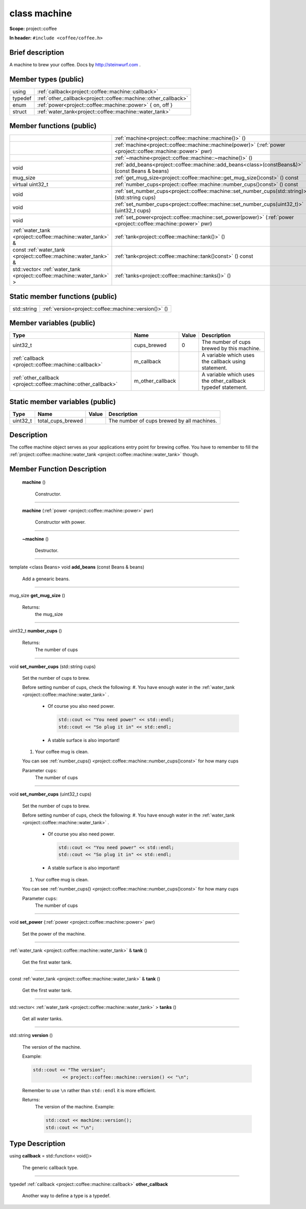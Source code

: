 
.. _project::coffee::machine:

class machine
=============

**Scope:** project::coffee

**In header:** ``#include <coffee/coffee.h>``

Brief description
-----------------
A machine to brew your coffee. Docs by `http://steinwurf.com <http://steinwurf.com>`_ . 


Member types (public)
---------------------

.. list-table::
   :header-rows: 0
   :widths: auto

   * - using
     - :ref:`callback<project::coffee::machine::callback>` 
   * - typedef
     - :ref:`other_callback<project::coffee::machine::other_callback>` 
   * - enum
     - :ref:`power<project::coffee::machine::power>` { on, off }
   * - struct
     - :ref:`water_tank<project::coffee::machine::water_tank>` 



Member functions (public)
-------------------------

.. list-table::
   :header-rows: 0
   :widths: auto

   * - 
     - :ref:`machine<project::coffee::machine::machine()>` ()
   * - 
     - :ref:`machine<project::coffee::machine::machine(power)>` (:ref:`power <project::coffee::machine::power>` pwr)
   * - 
     - :ref:`~machine<project::coffee::machine::~machine()>` ()
   * - void
     - :ref:`add_beans<project::coffee::machine::add_beans<class>(constBeans&)>` (const Beans & beans)
   * - mug_size
     - :ref:`get_mug_size<project::coffee::machine::get_mug_size()const>` () const
   * - virtual uint32_t
     - :ref:`number_cups<project::coffee::machine::number_cups()const>` () const
   * - void
     - :ref:`set_number_cups<project::coffee::machine::set_number_cups(std::string)>` (std::string cups)
   * - void
     - :ref:`set_number_cups<project::coffee::machine::set_number_cups(uint32_t)>` (uint32_t cups)
   * - void
     - :ref:`set_power<project::coffee::machine::set_power(power)>` (:ref:`power <project::coffee::machine::power>` pwr)
   * - :ref:`water_tank <project::coffee::machine::water_tank>` &
     - :ref:`tank<project::coffee::machine::tank()>` ()
   * - const :ref:`water_tank <project::coffee::machine::water_tank>` &
     - :ref:`tank<project::coffee::machine::tank()const>` () const
   * - std::vector< :ref:`water_tank <project::coffee::machine::water_tank>` >
     - :ref:`tanks<project::coffee::machine::tanks()>` ()




Static member functions (public)
--------------------------------

.. list-table::
   :header-rows: 0
   :widths: auto

   * - std::string
     - :ref:`version<project::coffee::machine::version()>` ()



Member variables (public)
-------------------------

.. list-table::
   :header-rows: 1
   :widths: auto

   * - Type
     - Name
     - Value
     - Description
   * - uint32_t
     - cups_brewed
     - 0
     - The number of cups brewed by this machine. 
   * - :ref:`callback <project::coffee::machine::callback>`
     - m_callback
     - 
     - A variable which uses the callback using statement. 
   * - :ref:`other_callback <project::coffee::machine::other_callback>`
     - m_other_callback
     - 
     - A variable which uses the other_callback typedef statement. 




Static member variables (public)
--------------------------------

.. list-table::
   :header-rows: 1
   :widths: auto

   * - Type
     - Name
     - Value
     - Description
   * - uint32_t
     - total_cups_brewed
     - 
     - The number of cups brewed by all machines. 



Description
-----------
The coffee machine object serves as your applications entry point for brewing coffee. You have to remember to fill the :ref:`project::coffee::machine::water_tank <project::coffee::machine::water_tank>` though. 




Member Function Description
---------------------------

.. _project::coffee::machine::machine():

 **machine** ()

    Constructor. 

    

    

    



-----

.. _project::coffee::machine::machine(power):

 **machine** (:ref:`power <project::coffee::machine::power>` pwr)

    Constructor with power. 

    

    


    



-----

.. _project::coffee::machine::~machine():

 **~machine** ()

    Destructor. 

    

    

    



-----

.. _project::coffee::machine::add_beans<class>(constBeans&):

template <class Beans>
void **add_beans** (const Beans & beans)

    Add a genearic beans. 

    

    


    



-----

.. _project::coffee::machine::get_mug_size()const:

mug_size **get_mug_size** ()

    

    

    

    Returns:
        the mug_size 



-----

.. _project::coffee::machine::number_cups()const:

uint32_t **number_cups** ()

    

    

    

    Returns:
        The number of cups 



-----

.. _project::coffee::machine::set_number_cups(std::string):

void **set_number_cups** (std::string cups)

    Set the number of cups to brew. 

    Before setting number of cups, check the following: 
    #. You have enough water in the :ref:`water_tank <project::coffee::machine::water_tank>` . 
       - Of course you also need power. 

         .. code-block:: c++

             std::cout << "You need power" << std::endl;
             std::cout << "So plug it in" << std::endl;



       - A stable surface is also important! 


    #. Your coffee mug is clean. 

    You can see :ref:`number_cups() <project::coffee::machine::number_cups()const>` for how many cups 

    Parameter ``cups``:
        The number of cups 




    



-----

.. _project::coffee::machine::set_number_cups(uint32_t):

void **set_number_cups** (uint32_t cups)

    Set the number of cups to brew. 

    Before setting number of cups, check the following: 
    #. You have enough water in the :ref:`water_tank <project::coffee::machine::water_tank>` . 
       - Of course you also need power. 

         .. code-block:: c++

             std::cout << "You need power" << std::endl;
             std::cout << "So plug it in" << std::endl;



       - A stable surface is also important! 


    #. Your coffee mug is clean. 

    You can see :ref:`number_cups() <project::coffee::machine::number_cups()const>` for how many cups 

    Parameter ``cups``:
        The number of cups 




    



-----

.. _project::coffee::machine::set_power(power):

void **set_power** (:ref:`power <project::coffee::machine::power>` pwr)

    Set the power of the machine. 

    

    


    



-----

.. _project::coffee::machine::tank():

:ref:`water_tank <project::coffee::machine::water_tank>` & **tank** ()

    Get the first water tank. 

    

    

    



-----

.. _project::coffee::machine::tank()const:

const :ref:`water_tank <project::coffee::machine::water_tank>` & **tank** ()

    Get the first water tank. 

    

    

    



-----

.. _project::coffee::machine::tanks():

std::vector< :ref:`water_tank <project::coffee::machine::water_tank>` > **tanks** ()

    Get all water tanks. 

    

    

    



-----

.. _project::coffee::machine::version():

std::string **version** ()

    The version of the machine. 

    Example: 

    .. code-block:: c++

        std::cout << "The version";
                   << project::coffee::machine::version() << "\n";


    Remember to use ``\n`` rather than ``std::endl`` it is more efficient. 

    

    Returns:
        The version of the machine. Example: 

        .. code-block:: c++

            std::cout << machine::version();
            std::cout << "\n";













Type Description
----------------

.. _project::coffee::machine::callback:

using **callback** = std::function< void()>

    The generic callback type. 

    

-----

.. _project::coffee::machine::other_callback:

typedef :ref:`callback <project::coffee::machine::callback>` **other_callback**

    Another way to define a type is a typedef. 

    









